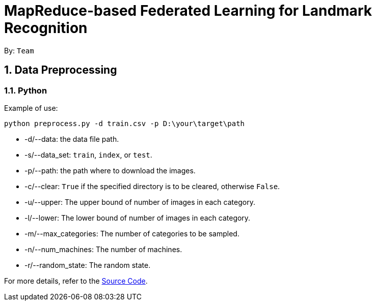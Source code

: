 = MapReduce-based Federated Learning for Landmark Recognition

:toc:
:toc-title:
:toc-placement: preamble
:sectnums:
ifdef::env-github[]
:tip-caption: :bulb:
:note-caption: :information_source:
:warning-caption: :warning:
endif::[]

By: `Team`

== Data Preprocessing

=== Python

Example of use:

`python preprocess.py -d train.csv -p D:\your\target\path`

* -d/--data: the data file path.
* -s/--data_set: `train`, `index`, or `test`.
* -p/--path: the path where to download the images.
* -c/--clear: `True` if the specified directory is to be cleared, otherwise `False`.
* -u/--upper: The upper bound of number of images in each category.
* -l/--lower: The lower bound of number of images in each category.
* -m/--max_categories: The number of categories to be sampled.
* -n/--num_machines: The number of machines.
* -r/--random_state: The random state.

For more details, refer to the https://github.com/CoderStellaJ/CS4225-Big-Data-System-Project/data_preprocessing/preprocess.py[Source Code].
